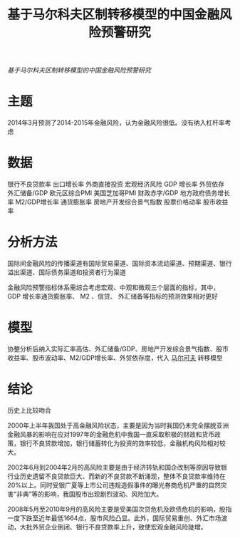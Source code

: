 :PROPERTIES:
:ROAM_REFS: @王春丽2014基于马尔科夫区制转移模型的中国金融风险预警研究
:ID:       cfc81d0c-a7f4-404f-bbf5-256fbb54b34b
:mtime:    20220116200152 20220116104808
:ctime:    20220116104808
:END:
#+TITLE: 基于马尔科夫区制转移模型的中国金融风险预警研究

#+filetags: :风险传染:thesis:
#+bibliography: ../reference.bib
[[~/Documents/roam/thesis/lib/基于马尔科夫区制转移模型的中国金融风险预警研究.pdf][基于马尔科夫区制转移模型的中国金融风险预警研究]]

* 主题
2014年3月预测了2014-2015年金融风险，认为金融风险很低。没有纳入杠杆率考虑
* 数据
银行不良贷款率
出口增长率
外商直接投资
宏观经济风险
GDP 增长率
外贸依存
外汇储备/GDP
欧元区综合PMI
美国芝加哥PMI
财政赤字/GDP
地方政府债务增长率
M2/GDP增长率
通货膨胀率
房地产开发综合景气指数
股票价格动率
股市收益率
* 分析方法
国际间金融风险的传播渠道有国际贸易渠道、国际资本流动渠道、预期渠道、银行溢出渠道、国际债务渠道和投资者行为渠道

金融风险预警指标体系需综合考虑宏观、中观和微观三个层面的指标，其中， GDP 增长率通货膨胀率、 M2 、信贷、 外汇储备等指标的预测效果相对更好

* 模型
协整分析后纳入实际汇率高估、外汇储备/GDP、房地产开发综合景气指数、股市收益率、股市波动率、M2/GDP增长率、外贸依存度，代入  [[id:f297ff9c-8037-4739-ac1d-7b481cfcd21c][马尔可夫]] 转移模型
* 结论
历史上比较吻合

2000年上半年我国处于高金融风险状态，主要是因为当时我国仍未完全摆脱亚洲金融风暴的影响在应对1997年的金融危机中我国一直采取积极的财政和货币政策，银行不良贷款增加，银行储蓄转化为投资的效率较低，金融机构风险相对较大。

2002年6月到2004年2月的高风险主要是由于经济转轨和国企改制等原因导致银行业历史遗留不良贷款巨大、而新的不良贷款不断涌现，整体不良贷款率维持在20%以上。同时受银广夏等上市公司违规造假事件的曝光券商危机严重的自然灾害“非典”等的影响，我国股市出现剧烈波动、风险加大。

2008年5月至2010年9月的高风险主要是受美国次贷危机及欧债危机的影响，股指一度下跌至近年最低1664点，股市风险凸显。此外，国际贸易重创、外汇市场波动，大批外贸企业倒闭、银行不良贷款率上升，致使宏观金融风险陡增。
